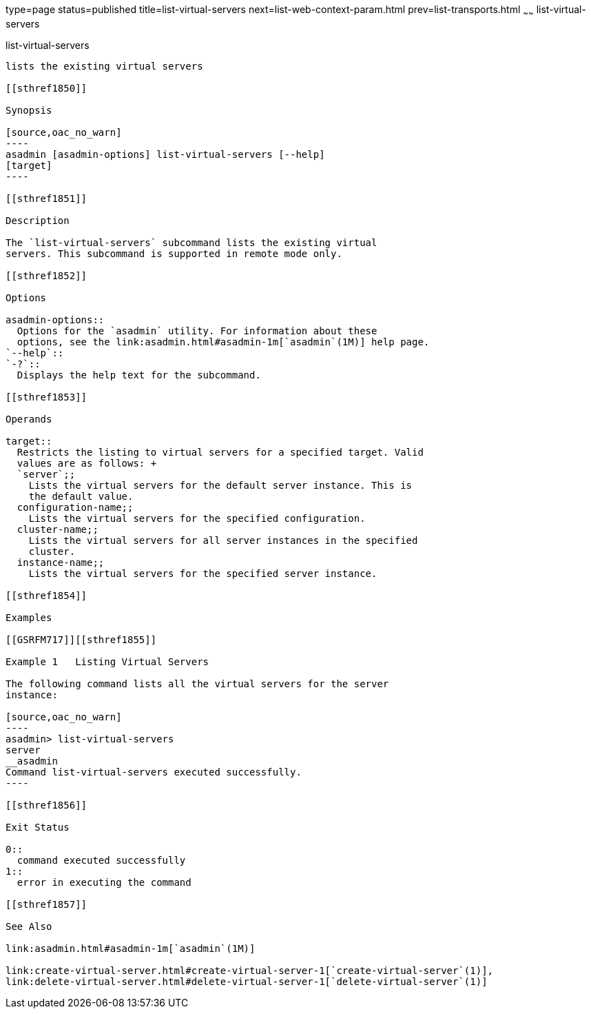 type=page
status=published
title=list-virtual-servers
next=list-web-context-param.html
prev=list-transports.html
~~~~~~
list-virtual-servers
====================

[[list-virtual-servers-1]][[GSRFM00207]][[list-virtual-servers]]

list-virtual-servers
--------------------

lists the existing virtual servers

[[sthref1850]]

Synopsis

[source,oac_no_warn]
----
asadmin [asadmin-options] list-virtual-servers [--help]
[target]
----

[[sthref1851]]

Description

The `list-virtual-servers` subcommand lists the existing virtual
servers. This subcommand is supported in remote mode only.

[[sthref1852]]

Options

asadmin-options::
  Options for the `asadmin` utility. For information about these
  options, see the link:asadmin.html#asadmin-1m[`asadmin`(1M)] help page.
`--help`::
`-?`::
  Displays the help text for the subcommand.

[[sthref1853]]

Operands

target::
  Restricts the listing to virtual servers for a specified target. Valid
  values are as follows: +
  `server`;;
    Lists the virtual servers for the default server instance. This is
    the default value.
  configuration-name;;
    Lists the virtual servers for the specified configuration.
  cluster-name;;
    Lists the virtual servers for all server instances in the specified
    cluster.
  instance-name;;
    Lists the virtual servers for the specified server instance.

[[sthref1854]]

Examples

[[GSRFM717]][[sthref1855]]

Example 1   Listing Virtual Servers

The following command lists all the virtual servers for the server
instance:

[source,oac_no_warn]
----
asadmin> list-virtual-servers
server
__asadmin
Command list-virtual-servers executed successfully.
----

[[sthref1856]]

Exit Status

0::
  command executed successfully
1::
  error in executing the command

[[sthref1857]]

See Also

link:asadmin.html#asadmin-1m[`asadmin`(1M)]

link:create-virtual-server.html#create-virtual-server-1[`create-virtual-server`(1)],
link:delete-virtual-server.html#delete-virtual-server-1[`delete-virtual-server`(1)]


